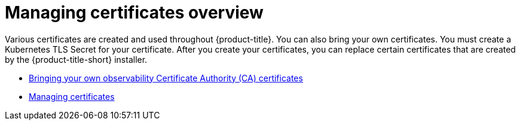 [#cert-manage-overview]
= Managing certificates overview

Various certificates are created and used throughout {product-title}. You can also bring your own certificates. You must create a Kubernetes TLS Secret for your certificate. After you create your certificates, you can replace certain certificates that are created by the {product-title-short} installer.

- xref:../governance/cert_byo.adoc#certificates-byo[Bringing your own observability Certificate Authority (CA) certificates]
- xref:../governance/cert_manage.adoc#cert-manage[Managing certificates]
